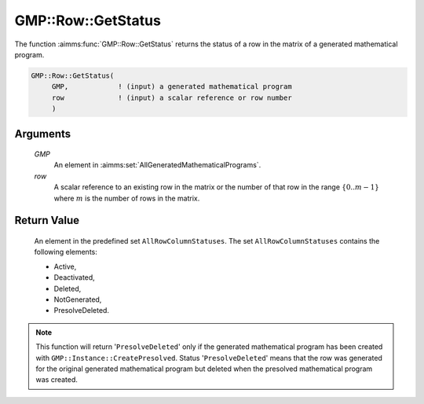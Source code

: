 .. aimms:function:: GMP::Row::GetStatus(GMP, row)

.. _GMP::Row::GetStatus:

GMP::Row::GetStatus
===================

The function :aimms:func:`GMP::Row::GetStatus` returns the status of a row in the
matrix of a generated mathematical program.

.. code-block:: aimms

    GMP::Row::GetStatus(
         GMP,            ! (input) a generated mathematical program
         row             ! (input) a scalar reference or row number
         )

Arguments
---------

    *GMP*
        An element in :aimms:set:`AllGeneratedMathematicalPrograms`.

    *row*
        A scalar reference to an existing row in the matrix or the number of
        that row in the range :math:`\{ 0 .. m-1 \}` where :math:`m` is the
        number of rows in the matrix.

Return Value
------------

    An element in the predefined set ``AllRowColumnStatuses``. The set
    ``AllRowColumnStatuses`` contains the following elements:

    -  Active,

    -  Deactivated,

    -  Deleted,

    -  NotGenerated,

    -  PresolveDeleted.

.. note::

    This function will return '\ ``PresolveDeleted``\ ' only if the
    generated mathematical program has been created with
    ``GMP::Instance::CreatePresolved``. Status '\ ``PresolveDeleted``\ '
    means that the row was generated for the original generated mathematical
    program but deleted when the presolved mathematical program was created.

.. seealso::

    The routines :aimms:func:`GMP::Instance::Generate` and :aimms:func:`GMP::Instance::CreatePresolved`.

